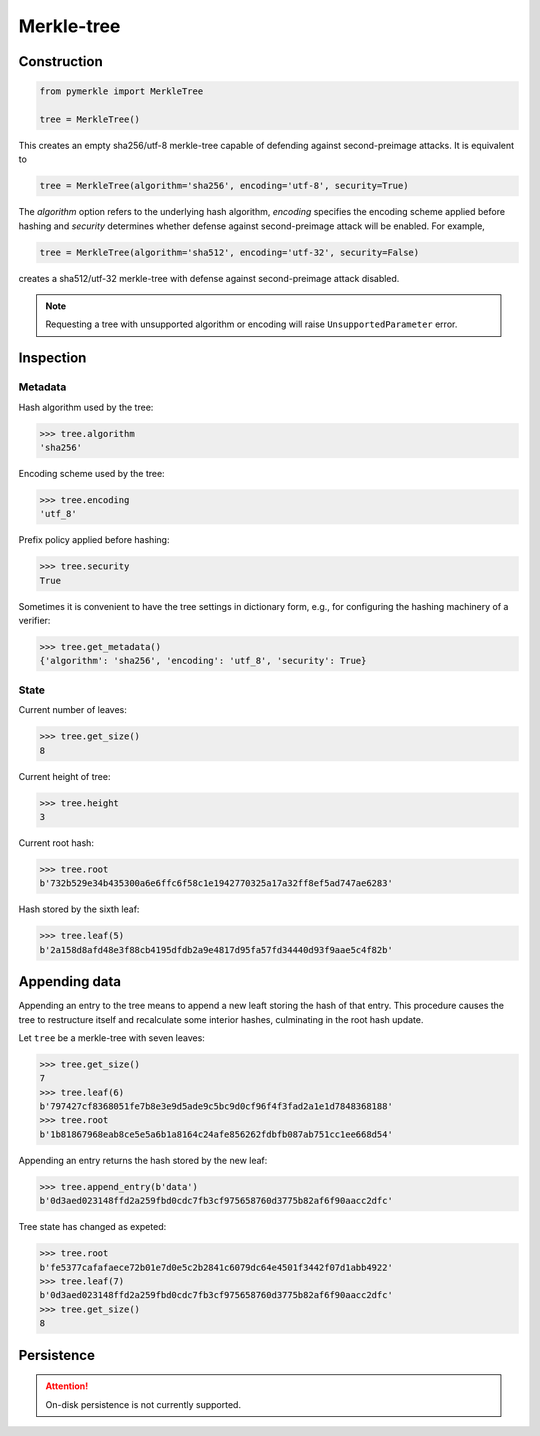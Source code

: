 Merkle-tree
+++++++++++

Construction
============

.. code-block:: python

    from pymerkle import MerkleTree

    tree = MerkleTree()

This creates an empty sha256/utf-8 merkle-tree capable of defending against
second-preimage attacks. It is equivalent to

.. code-block:: python

    tree = MerkleTree(algorithm='sha256', encoding='utf-8', security=True)

The *algorithm* option refers to the underlying hash algorithm, *encoding*
specifies the encoding scheme applied before hashing and *security* determines
whether defense against second-preimage attack will be enabled. For example,

.. code-block:: python

    tree = MerkleTree(algorithm='sha512', encoding='utf-32', security=False)

creates a sha512/utf-32 merkle-tree with defense against second-preimage attack
disabled.

.. note:: Requesting a tree with unsupported algorithm or encoding will raise
    ``UnsupportedParameter`` error.


Inspection
==========

Metadata
--------

Hash algorithm used by the tree:

.. code-block:: python

    >>> tree.algorithm
    'sha256'


Encoding scheme used by the tree:

.. code-block:: python

    >>> tree.encoding
    'utf_8'


Prefix policy applied before hashing:

.. code-block:: python

    >>> tree.security
    True


Sometimes it is convenient to have the tree settings in dictionary form,
e.g., for configuring the hashing machinery of a verifier:

.. code-block:: python

    >>> tree.get_metadata()
    {'algorithm': 'sha256', 'encoding': 'utf_8', 'security': True}


State
-----

Current number of leaves:

.. code-block:: python

    >>> tree.get_size()
    8


Current height of tree:

.. code-block:: python

    >>> tree.height
    3


Current root hash:

.. code-block:: python

    >>> tree.root
    b'732b529e34b435300a6e6ffc6f58c1e1942770325a17a32ff8ef5ad747ae6283'


Hash stored by the sixth leaf:

.. code-block:: python

    >>> tree.leaf(5)
    b'2a158d8afd48e3f88cb4195dfdb2a9e4817d95fa57fd34440d93f9aae5c4f82b'


Appending data
==============

Appending an entry to the tree means to append a new leaft storing the hash of
that entry. This procedure causes the tree to restructure itself and
recalculate some interior hashes, culminating in the root hash update.


Let ``tree`` be a merkle-tree with seven leaves:

.. code-block:: python

  >>> tree.get_size()
  7
  >>> tree.leaf(6)
  b'797427cf8368051fe7b8e3e9d5ade9c5bc9d0cf96f4f3fad2a1e1d7848368188'
  >>> tree.root
  b'1b81867968eab8ce5e5a6b1a8164c24afe856262fdbfb087ab751cc1ee668d54'


Appending an entry returns the hash stored by the new leaf:

.. code-block:: python

  >>> tree.append_entry(b'data')
  b'0d3aed023148ffd2a259fbd0cdc7fb3cf975658760d3775b82af6f90aacc2dfc'


Tree state has changed as expeted:

.. code-block:: python

  >>> tree.root
  b'fe5377cafafaece72b01e7d0e5c2b2841c6079dc64e4501f3442f07d1abb4922'
  >>> tree.leaf(7)
  b'0d3aed023148ffd2a259fbd0cdc7fb3cf975658760d3775b82af6f90aacc2dfc'
  >>> tree.get_size()
  8


Persistence
===========

.. attention:: On-disk persistence is not currently supported.

